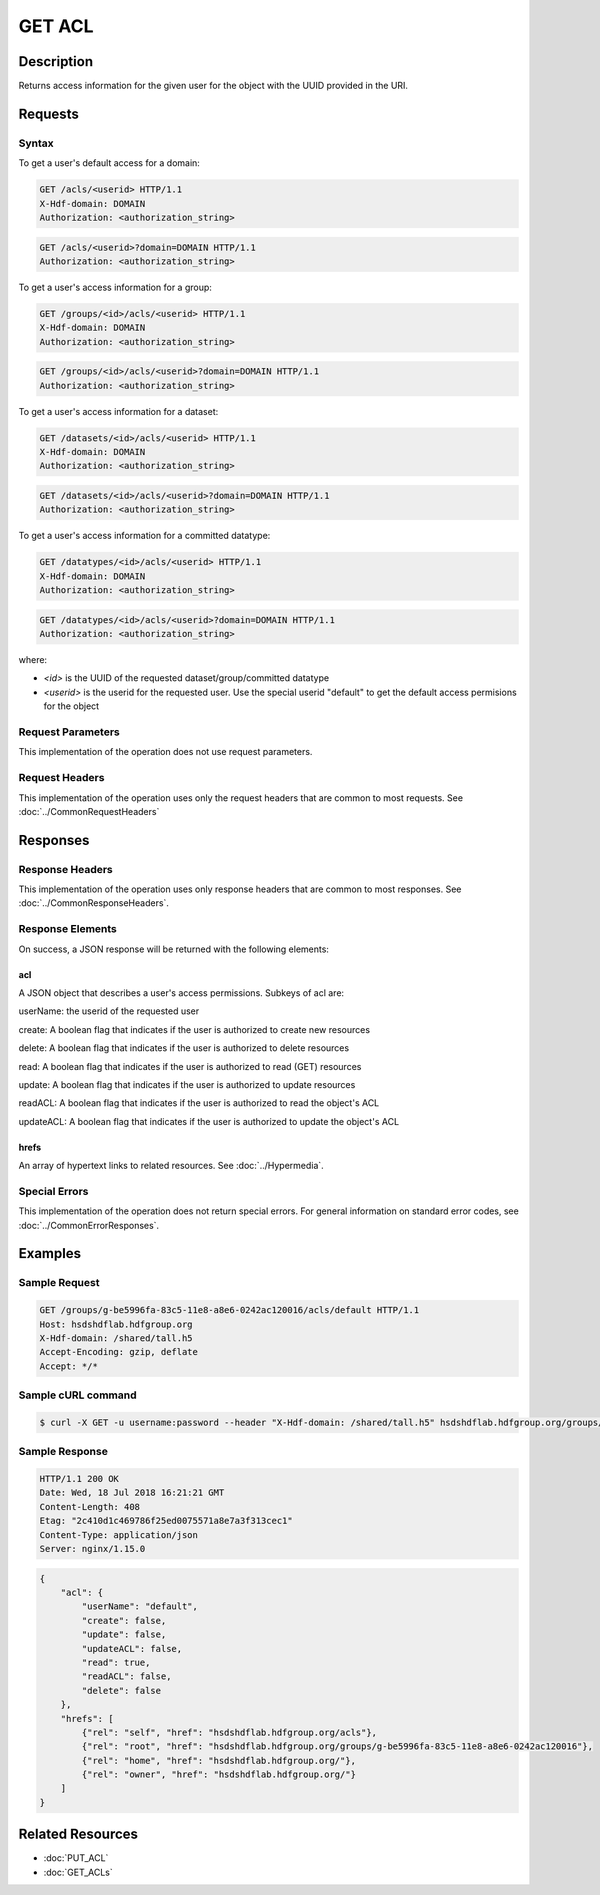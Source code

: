 **********************************************
GET ACL
**********************************************

Description
===========
Returns access information for the given user for the object with the UUID provided in the URI.

Requests
========

Syntax
------

To get a user's default access for a domain:

.. code-block:: http

    GET /acls/<userid> HTTP/1.1
    X-Hdf-domain: DOMAIN
    Authorization: <authorization_string>

.. code-block:: http

    GET /acls/<userid>?domain=DOMAIN HTTP/1.1
    Authorization: <authorization_string>

To get a user's access information for a group:

.. code-block:: http

    GET /groups/<id>/acls/<userid> HTTP/1.1
    X-Hdf-domain: DOMAIN
    Authorization: <authorization_string>   

.. code-block:: http

    GET /groups/<id>/acls/<userid>?domain=DOMAIN HTTP/1.1
    Authorization: <authorization_string>

To get a user's access information for a dataset:

.. code-block:: http

    GET /datasets/<id>/acls/<userid> HTTP/1.1
    X-Hdf-domain: DOMAIN
    Authorization: <authorization_string>

.. code-block:: http

    GET /datasets/<id>/acls/<userid>?domain=DOMAIN HTTP/1.1
    Authorization: <authorization_string>

To get a user's access information for a committed datatype:

.. code-block:: http

    GET /datatypes/<id>/acls/<userid> HTTP/1.1
    X-Hdf-domain: DOMAIN
    Authorization: <authorization_string>

.. code-block:: http

    GET /datatypes/<id>/acls/<userid>?domain=DOMAIN HTTP/1.1
    Authorization: <authorization_string>

where:

* *<id>* is the UUID of the requested dataset/group/committed datatype
* *<userid>* is the userid for the requested user.  Use the special userid "default" to get the default access permisions for the object

Request Parameters
------------------
This implementation of the operation does not use request parameters.

Request Headers
---------------
This implementation of the operation uses only the request headers that are common
to most requests.  See :doc:`../CommonRequestHeaders`

Responses
=========

Response Headers
----------------

This implementation of the operation uses only response headers that are common to 
most responses.  See :doc:`../CommonResponseHeaders`.

Response Elements
-----------------

On success, a JSON response will be returned with the following elements:


acl
^^^
A JSON object that describes a user's access permissions.  Subkeys of acl are:

userName: the userid of the requested user

create: A boolean flag that indicates if the user is authorized to create new resources

delete: A boolean flag that indicates if the user is authorized to delete resources

read: A boolean flag that indicates if the user is authorized to read (GET) resources

update: A boolean flag that indicates if the user is authorized to update resources

readACL: A boolean flag that indicates if the user is authorized to read the object's ACL

updateACL: A boolean flag that indicates if the user is authorized to update the object's ACL

 
hrefs
^^^^^
An array of hypertext links to related resources.  See :doc:`../Hypermedia`.

Special Errors
--------------

This implementation of the operation does not return special errors.  For general 
information on standard error codes, see :doc:`../CommonErrorResponses`.

Examples
========

Sample Request
--------------

.. code-block:: http

    GET /groups/g-be5996fa-83c5-11e8-a8e6-0242ac120016/acls/default HTTP/1.1
    Host: hsdshdflab.hdfgroup.org
    X-Hdf-domain: /shared/tall.h5
    Accept-Encoding: gzip, deflate
    Accept: */*

Sample cURL command
-------------------

.. code-block:: bash

    $ curl -X GET -u username:password --header "X-Hdf-domain: /shared/tall.h5" hsdshdflab.hdfgroup.org/groups/g-be5996fa-83c5-11e8-a8e6-0242ac120016/acls/default

Sample Response
---------------

.. code-block:: http

    HTTP/1.1 200 OK
    Date: Wed, 18 Jul 2018 16:21:21 GMT
    Content-Length: 408
    Etag: "2c410d1c469786f25ed0075571a8e7a3f313cec1"
    Content-Type: application/json
    Server: nginx/1.15.0

.. code-block:: json

    {
        "acl": {
            "userName": "default",
            "create": false,
            "update": false,
            "updateACL": false,
            "read": true,
            "readACL": false,
            "delete": false
        },
        "hrefs": [
            {"rel": "self", "href": "hsdshdflab.hdfgroup.org/acls"},
            {"rel": "root", "href": "hsdshdflab.hdfgroup.org/groups/g-be5996fa-83c5-11e8-a8e6-0242ac120016"},
            {"rel": "home", "href": "hsdshdflab.hdfgroup.org/"},
            {"rel": "owner", "href": "hsdshdflab.hdfgroup.org/"}
        ]
    }

Related Resources
=================

* :doc:`PUT_ACL`
* :doc:`GET_ACLs`



 